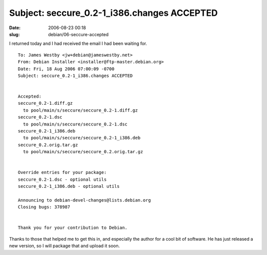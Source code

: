 Subject: seccure_0.2-1_i386.changes ACCEPTED
############################################

:date: 2006-08-23 00:18
:slug: debian/06-seccure-accepted


I returned today and I had received the email I had been waiting for.

::

  To: James Westby <jw+debian@jameswestby.net>
  From: Debian Installer <installer@ftp-master.debian.org>
  Date: Fri, 18 Aug 2006 07:00:09 -0700
  Subject: seccure_0.2-1_i386.changes ACCEPTED


  Accepted:
  seccure_0.2-1.diff.gz
    to pool/main/s/seccure/seccure_0.2-1.diff.gz
  seccure_0.2-1.dsc
    to pool/main/s/seccure/seccure_0.2-1.dsc
  seccure_0.2-1_i386.deb
    to pool/main/s/seccure/seccure_0.2-1_i386.deb
  seccure_0.2.orig.tar.gz
    to pool/main/s/seccure/seccure_0.2.orig.tar.gz

  
  Override entries for your package:
  seccure_0.2-1.dsc - optional utils
  seccure_0.2-1_i386.deb - optional utils

  Announcing to debian-devel-changes@lists.debian.org
  Closing bugs: 378987


  Thank you for your contribution to Debian.

Thanks to those that helped me to get this in, and especially the author for a
cool bit of software. He has just released a new version, so I will package
that and upload it soon.

